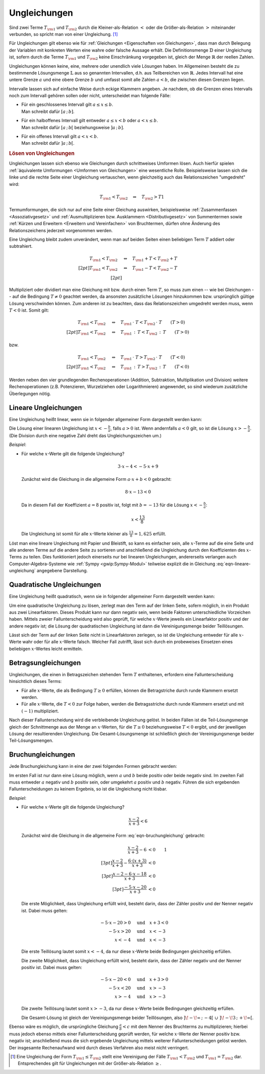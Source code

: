 .. index:: Ungleichung
.. _Ungleichungen:

Ungleichungen
=============

Sind zwei Terme :math:`T _{\rm{1}}` und :math:`T _{\rm{2}}` durch die
Kleiner-als-Relation :math:`<` oder die Größer-als-Relation :math:`>`
miteinander verbunden, so spricht man von einer Ungleichung. [#UG]_

.. math::
    :label: eqn-ungleichung:
    
    T _{\rm{1}} < T _{\rm{2}}  \quad \text{oder} \quad  T _{\rm{1}} > T _{\rm{2}}

Für Ungleichungen gilt ebenso wie für :ref:`Gleichungen <Eigenschaften von
Gleichungen>`, dass man durch Belegung der Variablen mit konkreten Werten eine
wahre oder falsche Aussage erhält. Die Definitionsmenge :math:`\mathbb{D}` einer
Ungleichung ist, sofern durch die Terme :math:`T _{\rm{1}}` und :math:`T
_{\rm{2}}` keine Einschränkung vorgegeben ist, gleich der Menge
:math:`\mathbb{R}` der reellen Zahlen. 

.. index:: Intervall

Ungleichungen können keine, eine, mehrere oder unendlich viele Lösungen haben.
Im Allgemeinen besteht die zu bestimmende Lösungsmenge :math:`\mathbb{L}` aus so
genannten Intervallen, d.h. aus Teilbereichen von :math:`\mathbb{R}`. Jedes
Intervall hat eine untere Grenze :math:`a` und eine obere Grenze :math:`b` und
umfasst somit alle Zahlen :math:`a < b`, die zwischen diesen Grenzen liegen.

Intervalle lassen sich auf einfache Weise durch eckige Klammern angeben. Je
nachdem, ob die Grenzen eines Intervalls noch zum Intervall gehören sollen oder
nicht, unterscheidet man folgende Fälle:

* | Für ein geschlossenes Intervall gilt :math:`a \le x \le b`. 
  | Man schreibt dafür :math:`[a \,;\, b]`.
* | Für ein halboffenes Intervall gilt entweder :math:`a \le x < b` oder
    :math:`a < x \le b`. 
  | Man schreibt dafür :math:`[a \,;\, b[` beziehungsweise :math:`]a \,;\, b]`.
* | Für ein offenes Intervall gilt :math:`a < x < b`. 
  | Man schreibt dafür :math:`]a \,;\, b[`.


.. rubric:: Lösen von Ungleichungen

Ungleichungen lassen sich ebenso wie Gleichungen durch schrittweises Umformen
lösen. Auch hierfür spielen :ref:`äquivalente Umformungen <Umformen von
Gleichungen>` eine wesentliche Rolle. Beispielsweise lassen sich die linke und
die rechte Seite einer Ungleichung vertauschen, wenn gleichzeitig auch das
Relationszeichen "umgedreht" wird:

.. math::
    
    T _{\rm{1}} < T _{\rm{2}} \quad \Leftrightarrow \quad T _{\rm{2}} > T1

Termumformungen, die sich nur auf eine Seite einer Gleichung auswirken,
beispielsweise :ref:`Zusammenfassen <Assoziativgesetz>` und
:ref:`Ausmultiplizieren bzw. Ausklammern <Distributivgesetz>` von
Summentermen sowie :ref:`Kürzen und Erweitern <Erweitern und Vereinfachen>` von
Bruchtermen, dürfen ohne Änderung des Relationszeichens jederzeit vorgenommen werden. 

Eine Ungleichung bleibt zudem unverändert, wenn man auf beiden Seiten einen
beliebigen Term :math:`T` addiert oder subtrahiert.

.. math::
    
      T _{\rm{1}}  < T _{\rm{2}} \quad &\Leftrightarrow  \quad T _{\rm{1}} + T <
      T _{\rm{2}} + T \\[2pt]
      T _{\rm{1}}  < T _{\rm{2}} \quad &\Leftrightarrow  \quad T _{\rm{1}} - T <
      T _{\rm{2}} - T \\[2pt]

Multipliziert oder dividiert man eine Gleichung mit bzw. durch einen Term
:math:`T`, so muss zum einen -- wie bei Gleichungen -- auf die Bedingung
:math:`T \ne 0` geachtet werden, da ansonsten zusätzliche Lösungen hinzukommen
bzw. ursprünglich gültige Lösung verschwinden können. Zum anderen ist zu
beachten, dass das Relationszeichen umgedreht werden muss, wenn :math:`T < 0`
ist. Somit gilt:

.. math::
    
      T _{\rm{1}}  < T _{\rm{2}}  \quad &\Leftrightarrow \quad T _{\rm{1}} \,
      \cdot \; T < T _{\rm{2}} \, \cdot \; T \qquad (T > 0)\\[2pt]
      T _{\rm{1}}  < T _{\rm{2}}  \quad &\Leftrightarrow \quad T _{\rm{1}} \, :
      \, T < T _{\rm{2}} \, : \, T \qquad (T > 0)

bzw.

.. math::
    
      T _{\rm{1}}  < T _{\rm{2}}  \quad &\Leftrightarrow \quad T _{\rm{1}} \,
      \cdot \; T > T _{\rm{2}} \, \cdot \; T \qquad (T < 0)\\[2pt]
      T _{\rm{1}}  < T _{\rm{2}}  \quad &\Leftrightarrow \quad T _{\rm{1}} \, :
      \, T > T _{\rm{2}} \, : \, T \qquad (T < 0)

Werden neben den vier grundlegenden Rechenoperationen (Addition, Subtraktion,
Multiplikation und Division) weitere Rechenoperationen (z.B. Potenzieren,
Wurzelziehen oder Logarithmieren) angewendet, so sind wiederum zusätzliche
Überlegungen nötig.


..  Eine Kontrolle der Lösungsmenge kann auch bei Ungleichungen durch Einsetzen der
..  Elemente in die Ausgangsgleichung ("Probe") erfolgen. Bei einer Probe ist jede
..  Gleichungsseite getrennt auszurechnen, d.h. es dürfen keine
..  Gleichungsumformungen vorgenommen werden.

Lineare Ungleichungen
---------------------

Eine Ungleichung heißt linear, wenn sie in folgender allgemeiner Form
dargestellt werden kann:

.. math::
    :label: eqn-lineare-ungleichung
    
    a \cdot x + b < 0

| Die Lösung einer linearen Ungleichung ist :math:`x < - \frac{b}{a}`, falls
  :math:`a > 0` ist. Wenn andernfalls :math:`a < 0` gilt, so ist die Lösung
  :math:`x > - \frac{b}{a}`. 
| (Die Division durch eine negative Zahl dreht das Ungleichungszeichen um.)

*Beispiel*:

* Für welche :math:`x`-Werte gilt die folgende Ungleichung?

  .. math::
      
      3 \cdot x - 4 < - 5 \cdot x + 9

  Zunächst wird die Gleichung in die allgemeine Form :math:`a \cdot x + b < 0`
  gebracht: 

  .. math::
      
      8 \cdot x - 13 < 0

  Da in diesem Fall der Koeffizient :math:`a=8` positiv ist, folgt mit :math:`b
  = -13` für die Lösung :math:`x < -\frac{b}{a}`:

  .. math::
      
      x < \frac{13}{8}

  Die Ungleichung ist somit für alle  :math:`x`-Werte kleiner als
  :math:`\frac{13}{8} = 1,625` erfüllt.

Löst man eine lineare Ungleichung mit Papier und Bleistift, so kann es einfacher
sein, alle :math:`x`-Terme auf die eine Seite und alle anderen Terme auf die
andere Seite zu sortieren und anschließend die Ungleichung durch den
Koeffizienten des :math:`x`-Terms zu teilen. Dies funktioniert jedoch einerseits
nur bei linearen Ungleichungen, andererseits verlangen auch
Computer-Algebra-Systeme wie :ref:`Sympy <gwip:Sympy-Modul>` teilweise explizit
die in Gleichung :eq:`eqn-lineare-ungleichung` angegebene Darstellung.

Quadratische Ungleichungen
--------------------------

Eine Ungleichung heißt quadratisch, wenn sie in folgender allgemeiner Form
dargestellt werden kann:

.. math::
    :label: eqn-quadratische-ungleichung
    
    a \cdot x^2 + b \cdot x + c < 0

Um eine quadratische Ungleichung zu lösen, zerlegt man den Term auf der linken
Seite, sofern möglich, in ein Produkt aus zwei Linearfaktoren. Dieses Produkt
kann nur dann negativ sein, wenn beide Faktoren unterschiedliche Vorzeichen
haben. Mittels zweier Fallunterscheidung wird also geprüft, für welche
:math:`x`-Werte jeweils ein Linearfaktor positiv und der andere negativ ist; die
Lösung der quadratischen Ungleichung ist dann die Vereinigungsmenge beider
Teillösungen. 

..  TODO *Beispiel*:

Lässt sich der Term auf der linken Seite nicht in Linearfaktoren zerlegen, so
ist die Ungleichung entweder für alle :math:`x`-Werte wahr oder für alle
:math:`x`-Werte falsch. Welcher Fall zutrifft, lässt sich durch ein probeweises
Einsetzen eines beliebigen :math:`x`-Wertes leicht ermitteln.

Betragsungleichungen
--------------------

Ungleichungen, die einen in Betragszeichen stehenden Term :math:`T` enthaltenen,
erfordern eine Fallunterscheidung hinsichtlich dieses Terms: 

* Für alle :math:`x`-Werte, die als Bedingung :math:`T \ge 0` erfüllen,
  können die Betragstriche durch runde Klammern ersetzt werden. 

* Für alle :math:`x`-Werte, die :math:`T<0` zur Folge haben, werden die
  Betragsstriche durch runde Klammern ersetzt und mit :math:`(-1)`
  multipliziert.
  
Nach dieser Fallunterscheidung wird die verbleibende Ungleichung gelöst. In
beiden Fällen ist die Teil-Lösungsmenge gleich der Schnittmenge aus der Menge an
:math:`x`-Werten, für die :math:`T \ge 0` beziehungsweise :math:`T <0` ergibt,
und der jeweiligen Lösung der resultierenden Ungleichung. Die
Gesamt-Lösungsmenge ist schließlich gleich der Vereinigungsmenge beider
Teil-Lösungsmengen.

..  TODO *Beispiel*:

Bruchungleichungen
------------------

Jede Bruchungleichung kann in eine der zwei folgenden Formen gebracht werden:

.. math::
    :label: eqn-bruchungleichung
    
    \frac{a}{b} > 0 \quad \text{oder} \quad \frac{a}{b} < 0

Im ersten Fall ist nur dann eine Lösung möglich, wenn :math:`a` und
:math:`b` beide positiv oder beide negativ sind. Im zweiten Fall muss entweder
:math:`a` negativ und :math:`b` positiv sein, oder umgekehrt :math:`a` positiv
und :math:`b` negativ. Führen die sich ergebenden Fallunterscheidungen
zu keinem Ergebnis, so ist die Ungleichung nicht lösbar. 

*Beispiel*:

* Für welche :math:`x`-Werte gilt die folgende Ungleichung?

  .. math::
      
      \frac{x-2}{x+3} < 6

  Zunächst wird die Gleichung in die allgemeine Form :eq:`eqn-bruchungleichung`
  gebracht:

  .. math::
      
      \frac{x-2}{x+3} - 6 &< 0 {\color{white}\qquad 1}\\[3pt]
      \frac{x-2}{x+3} - \frac{6 \cdot (x+3)}{x+3} &<0 \\[3pt]
      \frac{x-2-6\cdot x-18}{x+3} &<0 \\[3pt]
      \frac{-5 \cdot x -20}{x+3} &< 0 

  Die erste Möglichkeit, dass Ungleichung erfüllt wird, besteht darin, dass der
  Zähler positiv und der Nenner negativ ist. Dabei muss gelten:  

  .. math::
      
      -5 \cdot x - 20 > 0 \quad &\text{und} \quad x + 3 < 0 \\
      -5 \cdot x > 20 \quad & \text{und} \quad x < -3 \\
      x < -4 \quad & \text{und} \quad x < -3

  Die erste Teillösung lautet somit :math:`x < -4`, da nur diese
  :math:`x`-Werte beide Bedingungen gleichzeitig erfüllen.

  Die zweite Möglichkeit, dass Ungleichung erfüllt wird, besteht darin, dass
  der Zähler negativ und der Nenner positiv ist. Dabei muss gelten:  

  .. math::
      
      -5 \cdot x - 20 < 0 \quad &\text{und} \quad x + 3 > 0 \\
      -5 \cdot x < 20 \quad & \text{und} \quad x > -3 \\
      x > -4 \quad & \text{und} \quad x > -3

  Die zweite Teillösung lautet somit :math:`x > -3`, da nur diese
  :math:`x`-Werte beide Bedingungen gleichzeitig erfüllen.

  Die Gesamt-Lösung ist gleich der Vereinigungsmenge beider Teillösungen, also
  :math:`]\!-\!\infty \,;\, -4[ \;\; \cup \;\; ]\! -\!3 \,;\, +\!\infty[`.
  
Ebenso wäre es möglich, die ursprüngliche Gleichung :math:`\frac{a}{b} < c` mit
dem Nenner des Bruchterms zu multiplizieren; hierbei muss jedoch ebenso mittels
einer Fallunterscheidung geprüft werden, für welche :math:`x`-Werte der Nenner
positiv bzw. negativ ist; anschließend muss die sich ergebende Ungleichung
mittels weiterer Fallunterscheidungen gelöst werden. Der insgesamte
Rechenaufwand wird durch dieses Verfahren also meist nicht verringert.


.. raw:: html

    <hr />
    
.. only:: html

    .. rubric:: Anmerkungen:

.. [#UG] Eine Ungleichung der Form :math:`T _{\rm{1}} \le T _{\rm{2}}` stellt
    eine Vereinigung der Fälle :math:`T _{\rm{1}} < T _{\rm{2}}` und :math:`T
    _{\rm{1}} = T _{\rm{2}}` dar. Entsprechendes gilt für Ungleichungen mit der
    Größer-als-Relation :math:`\ge`.


